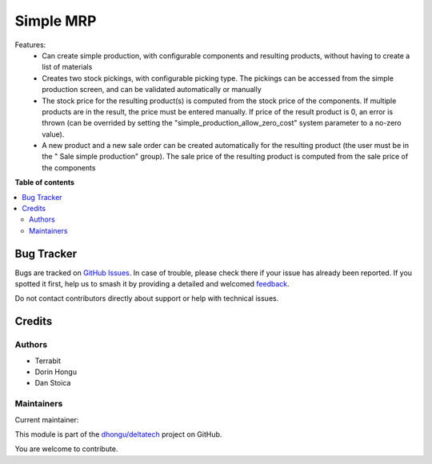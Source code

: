 ==========
Simple MRP
==========

.. 
   !!!!!!!!!!!!!!!!!!!!!!!!!!!!!!!!!!!!!!!!!!!!!!!!!!!!
   !! This file is generated by oca-gen-addon-readme !!
   !! changes will be overwritten.                   !!
   !!!!!!!!!!!!!!!!!!!!!!!!!!!!!!!!!!!!!!!!!!!!!!!!!!!!
   !! source digest: sha256:51e431efd7d8ea35b3bfeb0267ee9682a2e579a058103066507ecd995b29b148
   !!!!!!!!!!!!!!!!!!!!!!!!!!!!!!!!!!!!!!!!!!!!!!!!!!!!

.. |badge1| image:: https://img.shields.io/badge/maturity-Mature-brightgreen.png
    :target: https://odoo-community.org/page/development-status
    :alt: Mature
.. |badge2| image:: https://img.shields.io/badge/licence-OPL--1-blue.png
    :target: https://www.odoo.com/documentation/master/legal/licenses.html
    :alt: License: OPL-1
.. |badge3| image:: https://img.shields.io/badge/github-dhongu%2Fdeltatech-lightgray.png?logo=github
    :target: https://github.com/dhongu/deltatech/tree/15.0/deltatech_mrp_simple
    :alt: dhongu/deltatech

|badge1| |badge2| |badge3|

Features:
 - Can create simple production, with configurable components and resulting products, without having to create a list of materials
 - Creates two stock pickings, with configurable picking type. The pickings can be accessed from the simple production screen, and can be validated automatically or manually
 - The stock price for the resulting product(s) is computed from the stock price of the components. If multiple products are in the result, the price must be entered manually. If price of the result product is 0, an error is thrown (can be overrided by setting the "simple_production_allow_zero_cost" system parameter to a no-zero value).
 - A new product and a new sale order can be created automatically for the resulting product (the user must be in the "	Sale simple production" group). The sale price of the resulting product is computed from the sale price of the components

**Table of contents**

.. contents::
   :local:

Bug Tracker
===========

Bugs are tracked on `GitHub Issues <https://github.com/dhongu/deltatech/issues>`_.
In case of trouble, please check there if your issue has already been reported.
If you spotted it first, help us to smash it by providing a detailed and welcomed
`feedback <https://github.com/dhongu/deltatech/issues/new?body=module:%20deltatech_mrp_simple%0Aversion:%2015.0%0A%0A**Steps%20to%20reproduce**%0A-%20...%0A%0A**Current%20behavior**%0A%0A**Expected%20behavior**>`_.

Do not contact contributors directly about support or help with technical issues.

Credits
=======

Authors
~~~~~~~

* Terrabit
* Dorin Hongu
* Dan Stoica

Maintainers
~~~~~~~~~~~

.. |maintainer-dhongu| image:: https://github.com/dhongu.png?size=40px
    :target: https://github.com/dhongu
    :alt: dhongu

Current maintainer:

|maintainer-dhongu| 

This module is part of the `dhongu/deltatech <https://github.com/dhongu/deltatech/tree/15.0/deltatech_mrp_simple>`_ project on GitHub.

You are welcome to contribute.
